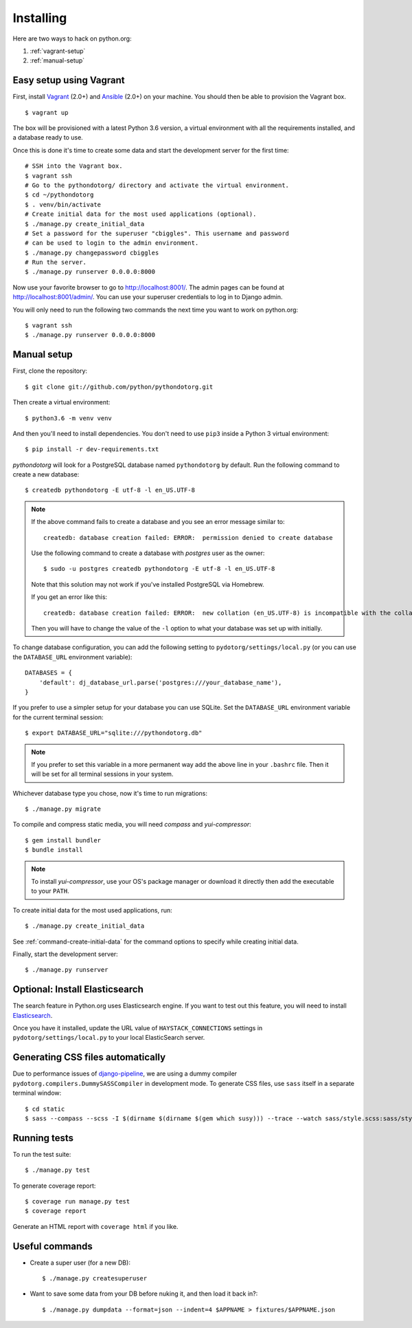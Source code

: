 Installing
==========

Here are two ways to hack on python.org:

1. :ref:`vagrant-setup`
2. :ref:`manual-setup`

.. _vagrant-setup:

Easy setup using Vagrant
------------------------

First, install Vagrant_ (2.0+) and Ansible_ (2.0+) on your machine.
You should then be able to provision the Vagrant box.

::

    $ vagrant up

The box will be provisioned with a latest Python 3.6 version, a virtual
environment with all the requirements installed, and a database ready to use.

Once this is done it's time to create some data and start the development server
for the first time::

    # SSH into the Vagrant box.
    $ vagrant ssh
    # Go to the pythondotorg/ directory and activate the virtual environment.
    $ cd ~/pythondotorg
    $ . venv/bin/activate
    # Create initial data for the most used applications (optional).
    $ ./manage.py create_initial_data
    # Set a password for the superuser "cbiggles". This username and password
    # can be used to login to the admin environment.
    $ ./manage.py changepassword cbiggles
    # Run the server.
    $ ./manage.py runserver 0.0.0.0:8000

Now use your favorite browser to go to http://localhost:8001/. The admin pages
can be found at http://localhost:8001/admin/. You can use your superuser
credentials to log in to Django admin.

You will only need to run the following two commands the next time you want to
work on python.org::

    $ vagrant ssh
    $ ./manage.py runserver 0.0.0.0:8000

.. _Vagrant: https://www.vagrantup.com/downloads.html
.. _Ansible: https://docs.ansible.com/ansible/intro_installation.html

.. _manual-setup:

Manual setup
------------

First, clone the repository::

    $ git clone git://github.com/python/pythondotorg.git

Then create a virtual environment::

    $ python3.6 -m venv venv

And then you'll need to install dependencies. You don't need to use ``pip3``
inside a Python 3 virtual environment::

    $ pip install -r dev-requirements.txt

*pythondotorg* will look for a PostgreSQL database named ``pythondotorg`` by
default. Run the following command to create a new database::

    $ createdb pythondotorg -E utf-8 -l en_US.UTF-8

.. note::

   If the above command fails to create a database and you see an error message
   similar to::

       createdb: database creation failed: ERROR:  permission denied to create database

   Use the following command to create a database with *postgres* user as the
   owner::

       $ sudo -u postgres createdb pythondotorg -E utf-8 -l en_US.UTF-8

   Note that this solution may not work if you've installed PostgreSQL via
   Homebrew.

   If you get an error like this::

       createdb: database creation failed: ERROR:  new collation (en_US.UTF-8) is incompatible with the collation of the template database (en_GB.UTF-8)

   Then you will have to change the value of the ``-l`` option to what your
   database was set up with initially.

To change database configuration, you can add the following setting to
``pydotorg/settings/local.py`` (or you can use the ``DATABASE_URL`` environment
variable)::

    DATABASES = {
        'default': dj_database_url.parse('postgres:///your_database_name'),
    }

If you prefer to use a simpler setup for your database you can use SQLite.
Set the ``DATABASE_URL`` environment variable for the current terminal session::

    $ export DATABASE_URL="sqlite:///pythondotorg.db"

.. note::

   If you prefer to set this variable in a more permanent way add the above
   line in your ``.bashrc`` file. Then it will be set for all terminal
   sessions in your system.

Whichever database type you chose, now it's time to run migrations::

    $ ./manage.py migrate

To compile and compress static media, you will need *compass* and
*yui-compressor*::

    $ gem install bundler
    $ bundle install

.. note::

   To install *yui-compressor*, use your OS's package manager or download it
   directly then add the executable to your ``PATH``.

To create initial data for the most used applications, run::

    $ ./manage.py create_initial_data

See :ref:`command-create-initial-data` for the command options to specify 
while creating initial data.

Finally, start the development server::

    $ ./manage.py runserver


Optional: Install Elasticsearch
-------------------------------

The search feature in Python.org uses Elasticsearch engine.  If you want to
test out this feature, you will need to install Elasticsearch_.

Once you have it installed, update the URL value of ``HAYSTACK_CONNECTIONS``
settings in ``pydotorg/settings/local.py`` to your local ElasticSearch server.

.. _Elasticsearch: https://www.elastic.co/downloads/elasticsearch


Generating CSS files automatically
----------------------------------

Due to performance issues of django-pipeline_, we are using a dummy compiler
``pydotorg.compilers.DummySASSCompiler`` in development mode. To generate CSS
files, use ``sass`` itself in a separate terminal window::

    $ cd static
    $ sass --compass --scss -I $(dirname $(dirname $(gem which susy))) --trace --watch sass/style.scss:sass/style.css

.. _django-pipeline: https://github.com/cyberdelia/django-pipeline/issues/313


Running tests
-------------

To run the test suite::

    $ ./manage.py test

To generate coverage report::

    $ coverage run manage.py test
    $ coverage report

Generate an HTML report with ``coverage html`` if you like.


Useful commands
---------------

* Create a super user (for a new DB)::

      $ ./manage.py createsuperuser

* Want to save some data from your DB before nuking it, and then load it back
  in?::

      $ ./manage.py dumpdata --format=json --indent=4 $APPNAME > fixtures/$APPNAME.json

